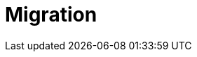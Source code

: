 = Migration
:page-layout: index
:description: Migrate between different Redpanda Connect versions, including preparation steps and best practices.
